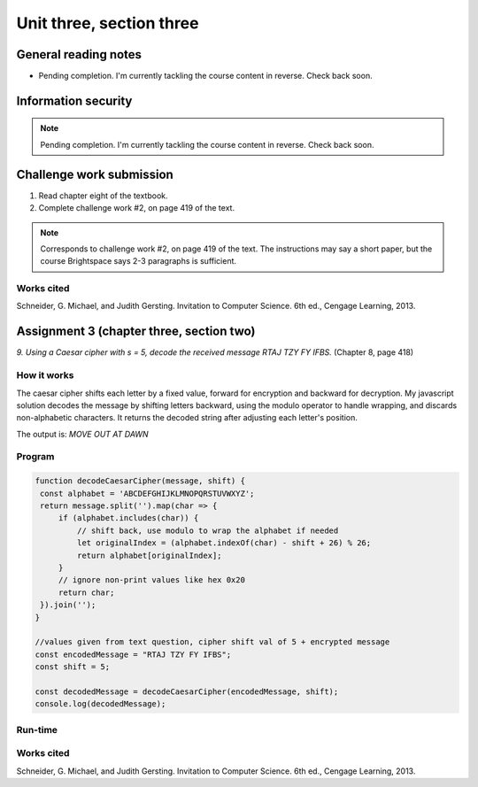 .. I'm on page 214/422 right now <-- NOT STARTED
.. Challenge work required, page 419 question 2 <-- NOT STARTED
.. assignment 3 is one exercise from chapter 6, 7, and 8
.. QUESTION KEY
.. chapter 6, question 13 page 329
.. chapter 7, question 10 page 385
.. chapter 8, question 9 page 418


Unit three, section three
++++++++++++++++++++++++++


General reading notes
======================

* Pending completion. I'm currently tackling the course content in reverse. Check back soon.


Information security
=====================

.. note::
   Pending completion. I'm currently tackling the course content in reverse. Check back soon.



Challenge work submission
===========================

1. Read chapter eight of the textbook.
2. Complete challenge work #2, on page 419 of the text.


.. note:: 
   Corresponds to challenge work #2, on page 419 of the text. The instructions may say a short paper, but the course Brightspace says 2-3 paragraphs is sufficient.



Works cited
~~~~~~~~~~~~
Schneider, G. Michael, and Judith Gersting. Invitation to Computer Science. 6th ed., Cengage Learning, 2013.


Assignment 3 (chapter three, section two)
===========================================
.. this is technically part 3/3 for assignment 3. The earlier parts are in the prior pages, unitThreeSectionOne.rst, and unitThreeSectionTwo.rst

*9. Using a Caesar cipher with s = 5, decode the received message RTAJ TZY FY IFBS.* (Chapter 8, page 418)

How it works 
~~~~~~~~~~~~~
The caesar cipher shifts each letter by a fixed value, forward for encryption and backward for decryption. My javascript solution decodes the message by shifting letters backward, using the modulo operator to handle wrapping, and discards non-alphabetic characters. It returns the decoded string after adjusting each letter's position.

The output is: `MOVE OUT AT DAWN`


Program
~~~~~~~~

.. code-block:: javascript

   function decodeCaesarCipher(message, shift) {
    const alphabet = 'ABCDEFGHIJKLMNOPQRSTUVWXYZ';
    return message.split('').map(char => {
        if (alphabet.includes(char)) {
            // shift back, use modulo to wrap the alphabet if needed
            let originalIndex = (alphabet.indexOf(char) - shift + 26) % 26;
            return alphabet[originalIndex];
        }
        // ignore non-print values like hex 0x20
        return char; 
    }).join('');
   }

   //values given from text question, cipher shift val of 5 + encrypted message
   const encodedMessage = "RTAJ TZY FY IFBS";
   const shift = 5;

   const decodedMessage = decodeCaesarCipher(encodedMessage, shift);
   console.log(decodedMessage);


Run-time
~~~~~~~~~

.. image:: ../images/cs200_cipher-program.png


Works cited
~~~~~~~~~~~~
Schneider, G. Michael, and Judith Gersting. Invitation to Computer Science. 6th ed., Cengage Learning, 2013.